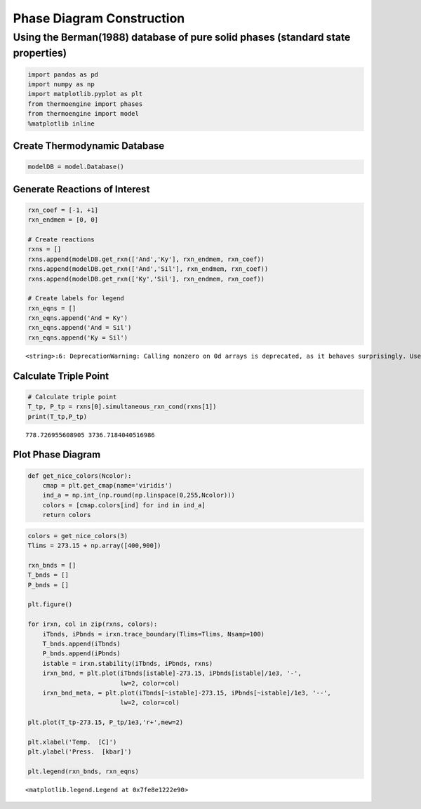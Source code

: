 Phase Diagram Construction
==========================

Using the Berman(1988) database of pure solid phases (standard state properties)
~~~~~~~~~~~~~~~~~~~~~~~~~~~~~~~~~~~~~~~~~~~~~~~~~~~~~~~~~~~~~~~~~~~~~~~~~~~~~~~~

.. code:: ipython3

    import pandas as pd
    import numpy as np
    import matplotlib.pyplot as plt
    from thermoengine import phases
    from thermoengine import model
    %matplotlib inline

Create Thermodynamic Database
-----------------------------

.. code:: ipython3

    modelDB = model.Database()

Generate Reactions of Interest
------------------------------

.. code:: ipython3

    rxn_coef = [-1, +1]
    rxn_endmem = [0, 0]
    
    # Create reactions
    rxns = []
    rxns.append(modelDB.get_rxn(['And','Ky'], rxn_endmem, rxn_coef))
    rxns.append(modelDB.get_rxn(['And','Sil'], rxn_endmem, rxn_coef))
    rxns.append(modelDB.get_rxn(['Ky','Sil'], rxn_endmem, rxn_coef))
    
    # Create labels for legend
    rxn_eqns = []
    rxn_eqns.append('And = Ky')
    rxn_eqns.append('And = Sil')
    rxn_eqns.append('Ky = Sil')


.. parsed-literal::

    <string>:6: DeprecationWarning: Calling nonzero on 0d arrays is deprecated, as it behaves surprisingly. Use `atleast_1d(cond).nonzero()` if the old behavior was intended. If the context of this warning is of the form `arr[nonzero(cond)]`, just use `arr[cond]`.


Calculate Triple Point
----------------------

.. code:: ipython3

    # Calculate triple point
    T_tp, P_tp = rxns[0].simultaneous_rxn_cond(rxns[1])
    print(T_tp,P_tp)


.. parsed-literal::

    778.726955608905 3736.7184040516986


Plot Phase Diagram
------------------

.. code:: ipython3

    def get_nice_colors(Ncolor):
        cmap = plt.get_cmap(name='viridis')
        ind_a = np.int_(np.round(np.linspace(0,255,Ncolor)))
        colors = [cmap.colors[ind] for ind in ind_a]
        return colors

.. code:: ipython3

    colors = get_nice_colors(3)
    Tlims = 273.15 + np.array([400,900])
    
    rxn_bnds = []
    T_bnds = []
    P_bnds = []
    
    plt.figure()
    
    for irxn, col in zip(rxns, colors):
        iTbnds, iPbnds = irxn.trace_boundary(Tlims=Tlims, Nsamp=100)
        T_bnds.append(iTbnds)
        P_bnds.append(iPbnds)
        istable = irxn.stability(iTbnds, iPbnds, rxns)
        irxn_bnd, = plt.plot(iTbnds[istable]-273.15, iPbnds[istable]/1e3, '-',
                             lw=2, color=col)
        irxn_bnd_meta, = plt.plot(iTbnds[~istable]-273.15, iPbnds[~istable]/1e3, '--',
                             lw=2, color=col)
        
    plt.plot(T_tp-273.15, P_tp/1e3,'r+',mew=2)
    
    plt.xlabel('Temp.  [C]')
    plt.ylabel('Press.  [kbar]')
    
    plt.legend(rxn_bnds, rxn_eqns)




.. parsed-literal::

    <matplotlib.legend.Legend at 0x7fe8e1222e90>




.. image:: Phase-Diagram_files/Phase-Diagram_10_1.png


